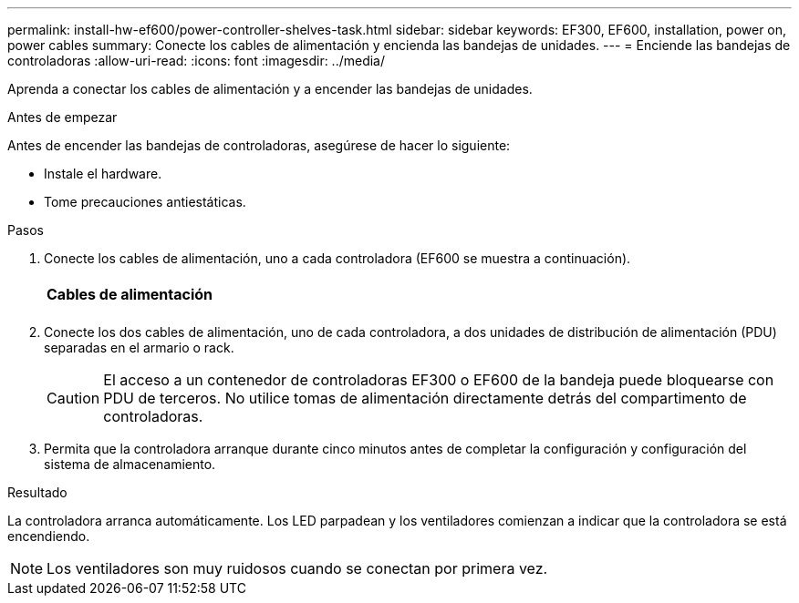 ---
permalink: install-hw-ef600/power-controller-shelves-task.html 
sidebar: sidebar 
keywords: EF300, EF600, installation, power on, power cables 
summary: Conecte los cables de alimentación y encienda las bandejas de unidades. 
---
= Enciende las bandejas de controladoras
:allow-uri-read: 
:icons: font
:imagesdir: ../media/


[role="lead"]
Aprenda a conectar los cables de alimentación y a encender las bandejas de unidades.

.Antes de empezar
Antes de encender las bandejas de controladoras, asegúrese de hacer lo siguiente:

* Instale el hardware.
* Tome precauciones antiestáticas.


.Pasos
. Conecte los cables de alimentación, uno a cada controladora (EF600 se muestra a continuación).
+
|===


 a| 
image:../media/power_cable_inst-hw-ef600.png[""]
 a| 
*Cables de alimentación*

|===
+
|===


 a| 
image:../media/cabling_power.png[""]

|===
. Conecte los dos cables de alimentación, uno de cada controladora, a dos unidades de distribución de alimentación (PDU) separadas en el armario o rack.
+

CAUTION: El acceso a un contenedor de controladoras EF300 o EF600 de la bandeja puede bloquearse con PDU de terceros. No utilice tomas de alimentación directamente detrás del compartimento de controladoras.

. Permita que la controladora arranque durante cinco minutos antes de completar la configuración y configuración del sistema de almacenamiento.


.Resultado
La controladora arranca automáticamente. Los LED parpadean y los ventiladores comienzan a indicar que la controladora se está encendiendo.


NOTE: Los ventiladores son muy ruidosos cuando se conectan por primera vez.
